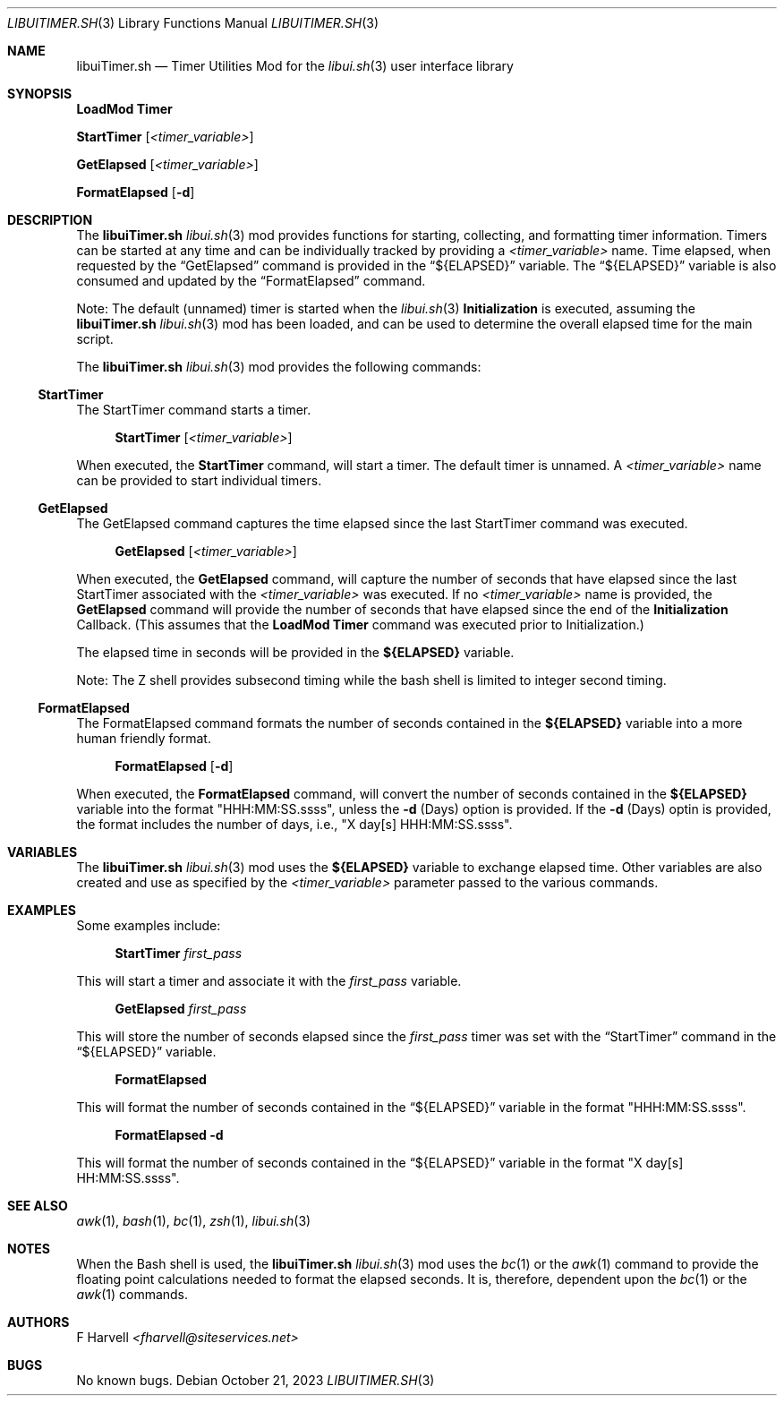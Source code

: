 .\" Manpage for libuiTimer.sh
.\" Please contact fharvell@siteservices.net to correct errors or typos.
.\" Please note that the libui library is young and under active development.
.\"
.\" Copyright 2018-2023 siteservices.net, Inc. and made available in the public
.\" domain.  Permission is unconditionally granted to anyone with an interest,
.\" the rights to use, modify, publish, distribute, sublicense, and/or sell this
.\" content and associated files.
.\"
.\" All content is provided "as is", without warranty of any kind, expressed or
.\" implied, including but not limited to merchantability, fitness for a
.\" particular purpose, and noninfringement.  In no event shall the authors or
.\" copyright holders be liable for any claim, damages, or other liability,
.\" whether in an action of contract, tort, or otherwise, arising from, out of,
.\" or in connection with this content or use of the associated files.
.\"
.Dd October 21, 2023
.Dt LIBUITIMER.SH 3
.Os
.Sh NAME
.Nm libuiTimer.sh
.Nd Timer Utilities Mod for the
.Xr libui.sh 3
user interface library
.Sh SYNOPSIS
.Sy LoadMod Timer
.Pp
.Sy StartTimer Op Ar <timer_variable>
.Pp
.Sy GetElapsed Op Ar <timer_variable>
.Pp
.Sy FormatElapsed Op Fl d
.Sh DESCRIPTION
The
.Nm
.Xr libui.sh 3
mod provides functions for starting, collecting, and formatting timer
information.
Timers can be started at any time and can be individually tracked by providing a
.Ar <timer_variable>
name.
Time elapsed, when requested by the
.Sx GetElapsed
command is provided in the
.Sx ${ELAPSED}
variable.
The
.Sx ${ELAPSED}
variable is also consumed and updated by the
.Sx FormatElapsed
command.
.Pp
Note: The default (unnamed) timer is started when the
.Xr libui.sh 3
.Sy Initialization
is executed, assuming the
.Nm
.Xr libui.sh 3
mod has been loaded, and can be used to determine the overall elapsed time for
the main script.
.Pp
The
.Nm
.Xr libui.sh 3
mod provides the following commands:
.Ss StartTimer
The StartTimer command starts a timer.
.Bd -ragged -offset 4n
.Sy StartTimer Op Ar <timer_variable>
.Ed
.Pp
When executed, the
.Sy StartTimer
command, will start a timer.
The default timer is unnamed.
A
.Ar <timer_variable>
name can be provided to start individual timers.
.Ss GetElapsed
The GetElapsed command captures the time elapsed since the last StartTimer
command was executed.
.Bd -ragged -offset 4n
.Sy GetElapsed Op Ar <timer_variable>
.Ed
.Pp
When executed, the
.Sy GetElapsed
command, will capture the number of seconds that have elapsed since the last
StartTimer associated with the
.Ar <timer_variable>
was executed.
If no
.Ar <timer_variable>
name is provided, the
.Sy GetElapsed
command will provide the number of seconds that have elapsed since the end of
the
.Sy Initialization
Callback.
(This assumes that the
.Sy LoadMod Timer
command was executed prior to Initialization.)
.Pp
The elapsed time in seconds will be provided in the
.Sy ${ELAPSED}
variable.
.Pp
Note: The Z shell provides subsecond timing while the bash shell is limited to
integer second timing.
.Ss FormatElapsed
The FormatElapsed command formats the number of seconds contained in the
.Sy ${ELAPSED}
variable into a more human friendly format.
.Bd -ragged -offset 4n
.Sy FormatElapsed Op Fl d
.Ed
.Pp
When executed, the
.Sy FormatElapsed
command, will
convert the number of seconds contained in the
.Sy ${ELAPSED}
variable into the format "HHH:MM:SS.ssss", unless the
.Fl d
(Days) option is provided.
If the
.Fl d
(Days) optin is provided, the format includes the number of days, i.e.,
"X day[s] HHH:MM:SS.ssss".
.Sh VARIABLES
The
.Nm
.Xr libui.sh 3
mod
uses the
.Sy ${ELAPSED}
variable to exchange elapsed time.
Other variables are also created and use as specified by the
.Ar <timer_variable>
parameter passed to the various commands.
.Sh EXAMPLES
Some examples include:
.Bd -literal -offset 4n
.Sy StartTimer Ar first_pass
.Ed
.Pp
This will start a timer and associate it with the
.Ar first_pass
variable.
.Bd -literal -offset 4n
.Sy GetElapsed Ar first_pass
.Ed
.Pp
This will store the number of seconds elapsed
since the
.Ar first_pass
timer was set with the
.Sx StartTimer
command in the
.Sx ${ELAPSED}
variable.
.Bd -literal -offset 4n
.Sy FormatElapsed
.Ed
.Pp
This will format the number of seconds contained in the
.Sx ${ELAPSED}
variable in the format "HHH:MM:SS.ssss".
.Bd -literal -offset 4n
.Sy FormatElapsed Fl d
.Ed
.Pp
This will format the number of seconds contained in the
.Sx ${ELAPSED}
variable in the format "X day[s] HH:MM:SS.ssss".
.Sh SEE ALSO
.Xr awk 1 ,
.Xr bash 1 ,
.Xr bc 1 ,
.Xr zsh 1 ,
.Xr libui.sh 3
.Sh NOTES
When the Bash shell is used, the
.Nm
.Xr libui.sh 3
mod uses the
.Xr bc 1
or the
.Xr awk 1
command to provide the floating point calculations needed to format the elapsed
seconds.
It is, therefore, dependent upon the
.Xr bc 1
or the
.Xr awk 1
commands.
.Sh AUTHORS
.An F Harvell
.Mt <fharvell@siteservices.net>
.Sh BUGS
No known bugs.
